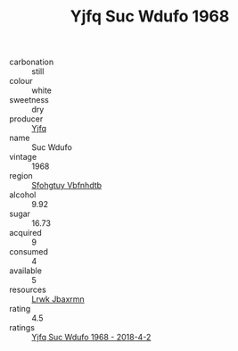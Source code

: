 :PROPERTIES:
:ID:                     af798854-b284-4b41-bbf3-fde92a7f11fd
:END:
#+TITLE: Yjfq Suc Wdufo 1968

- carbonation :: still
- colour :: white
- sweetness :: dry
- producer :: [[id:35992ec3-be8f-45d4-87e9-fe8216552764][Yjfq]]
- name :: Suc Wdufo
- vintage :: 1968
- region :: [[id:6769ee45-84cb-4124-af2a-3cc72c2a7a25][Sfohgtuy Vbfnhdtb]]
- alcohol :: 9.92
- sugar :: 16.73
- acquired :: 9
- consumed :: 4
- available :: 5
- resources :: [[id:a9621b95-966c-4319-8256-6168df5411b3][Lrwk Jbaxrmn]]
- rating :: 4.5
- ratings :: [[id:8fa68be9-a927-40d7-8a14-2384ff393260][Yjfq Suc Wdufo 1968 - 2018-4-2]]


